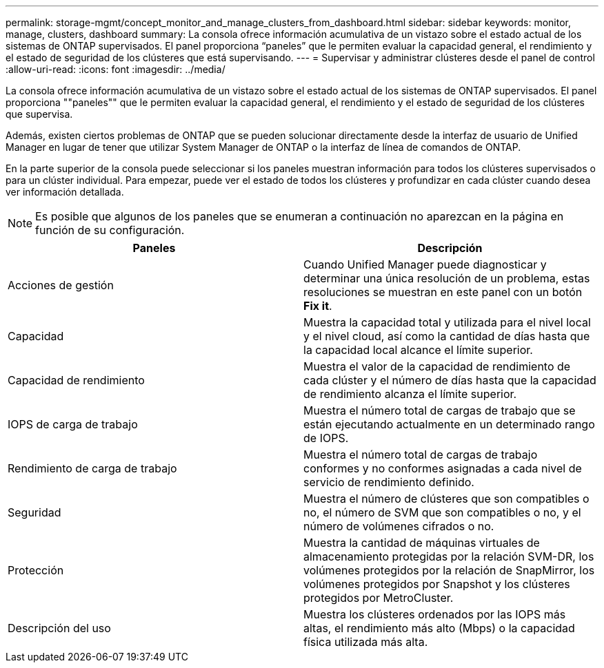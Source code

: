 ---
permalink: storage-mgmt/concept_monitor_and_manage_clusters_from_dashboard.html 
sidebar: sidebar 
keywords: monitor, manage, clusters, dashboard 
summary: La consola ofrece información acumulativa de un vistazo sobre el estado actual de los sistemas de ONTAP supervisados. El panel proporciona “paneles” que le permiten evaluar la capacidad general, el rendimiento y el estado de seguridad de los clústeres que está supervisando. 
---
= Supervisar y administrar clústeres desde el panel de control
:allow-uri-read: 
:icons: font
:imagesdir: ../media/


[role="lead"]
La consola ofrece información acumulativa de un vistazo sobre el estado actual de los sistemas de ONTAP supervisados. El panel proporciona ""paneles"" que le permiten evaluar la capacidad general, el rendimiento y el estado de seguridad de los clústeres que supervisa.

Además, existen ciertos problemas de ONTAP que se pueden solucionar directamente desde la interfaz de usuario de Unified Manager en lugar de tener que utilizar System Manager de ONTAP o la interfaz de línea de comandos de ONTAP.

En la parte superior de la consola puede seleccionar si los paneles muestran información para todos los clústeres supervisados o para un clúster individual. Para empezar, puede ver el estado de todos los clústeres y profundizar en cada clúster cuando desea ver información detallada.

[NOTE]
====
Es posible que algunos de los paneles que se enumeran a continuación no aparezcan en la página en función de su configuración.

====
|===
| Paneles | Descripción 


 a| 
Acciones de gestión
 a| 
Cuando Unified Manager puede diagnosticar y determinar una única resolución de un problema, estas resoluciones se muestran en este panel con un botón *Fix it*.



 a| 
Capacidad
 a| 
Muestra la capacidad total y utilizada para el nivel local y el nivel cloud, así como la cantidad de días hasta que la capacidad local alcance el límite superior.



 a| 
Capacidad de rendimiento
 a| 
Muestra el valor de la capacidad de rendimiento de cada clúster y el número de días hasta que la capacidad de rendimiento alcanza el límite superior.



 a| 
IOPS de carga de trabajo
 a| 
Muestra el número total de cargas de trabajo que se están ejecutando actualmente en un determinado rango de IOPS.



 a| 
Rendimiento de carga de trabajo
 a| 
Muestra el número total de cargas de trabajo conformes y no conformes asignadas a cada nivel de servicio de rendimiento definido.



 a| 
Seguridad
 a| 
Muestra el número de clústeres que son compatibles o no, el número de SVM que son compatibles o no, y el número de volúmenes cifrados o no.



 a| 
Protección
 a| 
Muestra la cantidad de máquinas virtuales de almacenamiento protegidas por la relación SVM-DR, los volúmenes protegidos por la relación de SnapMirror, los volúmenes protegidos por Snapshot y los clústeres protegidos por MetroCluster.



 a| 
Descripción del uso
 a| 
Muestra los clústeres ordenados por las IOPS más altas, el rendimiento más alto (Mbps) o la capacidad física utilizada más alta.

|===